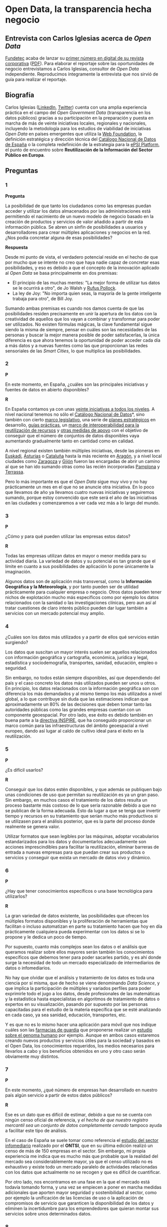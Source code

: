 * Open Data, la transparencia hecha negocio

** Entrevista con Carlos Iglesias acerca de /Open Data/

[[http://www.fundetec.es][Fundetec]] acaba de lanzar su [[http://www.fundetec.es/publicaciones/revista-fundetec-29-2o-cuatrimestre/][primer número en digital de su revista corporativa]] ([[http://www.fundetec.es/wp-content/uploads/2013/05/Revista-Fundetec-29.pdf][PDF]]). Para elaborar el reportaje sobre las oportunidades de negocio entrevistamos a Carlos Iglesias, consultor de /Open Data/ independiente. Reproducimos íntegramente la entrevista que nos sirvió de guía para realizar el reportaje. 

** Biografía

Carlos Iglesias ([[http://es.linkedin.com/in/carlosiglesiasmoro/][LinkedIn]], [[https://www.twitter.com/carlosiglesias][Twitter]]) cuenta con una amplia experiencia práctica en el campo del /Open Government Data/ (transparencia en los datos públicos) gracias a su participación en la preparación y puesta en marcha de más de veinte iniciativas locales, regionales y nacionales, incluyendo la metodología para los estudios de viabilidad de iniciativas /Open Data/ en países emergentes que utiliza la [[http://www.webfoundation.org][Web Foundation]], la definición estratégica y dirección técnica del [[http://datos.gob.es/datos/][Catálogo Nacional de Datos de España]] o la completa redefinición de la estrategia para la [[http://epsiplatform.eu/][ePSI Platform]], el punto de encuentro sobre *Reutilización de la Información del Sector Público en Europa*.

** Preguntas

*** 1

*Pregunta*

La posibilidad de que tanto los ciudadanos como las empresas puedan acceder y utilizar los datos almacenados por las administraciones está permitiendo el nacimiento de un nuevo modelo de negocio basado en la creación de productos y servicios de valor añadido a partir de esta información pública. Se abren un sinfín de posibilidades a usuarios y desarrolladores para crear múltiples aplicaciones y negocios en la red. ¿Nos podía concretar alguna de esas posibilidades?

*Respuesta*

Desde mi punto de vista, el verdadero potencial reside en el hecho de que por mucho que se intente no creo que haya nadie capaz de concretar esas posibilidades, y eso es debido a que el concepto de la innovación aplicado al /Open Data/ se basa principalmente en dos premisas:
- El principio de las muchas mentes: "La mejor forma de utilizar tus datos se le ocurrirá a otro", de Jo Walsh y [[https://twitter.com/rufuspollock][Rufus Pollock]].
- La ley de Joy: "No importa quien seas, la mayoría de la gente inteligente trabaja para otro", de Bill Joy.

Sumando ambas premisas es cuando nos damos cuenta de que las posibilidades residen precisamente en unir la apertura de los datos con la creatividad de aquellos que los vayan a combinar y transformar para poder ser utilizados. No existen fórmulas mágicas, la clave fundamental sigue siendo la misma de siempre, pensar en cuáles son las necesidades de las personas y buscar la mejor manera posible de poder satisfacerlas, la única diferencia es que ahora tenemos la oportunidad de poder acceder cada día a más datos y a nuevas fuentes como las que proporcionan las redes sensoriales de las /Smart Cities/, lo que multiplica las posibilidades.

*** 2

*P*

En este momento, en España, ¿cuáles son  las principales iniciativas y fuentes de datos en abierto disponibles?

*R*

En España contamos ya con unas [[http://datos.fundacionctic.org/sandbox/catalog/faceted/][veinte iniciativas a todos los niveles]]. A nivel nacional tenemos no sólo el [[http://datos.gob.es/datos/][Catálogo Nacional de Datos]]*, sino también con cierto [[http://datos.gob.es/datos/?q%3Dnode/145][marco legislativo]], una serie de [[http://datos.gob.es/datos/?q%3Dnode/2108][planes estratégicos]] en desarrollo, [[http://datos.gob.es/datos/?q%3Dtaxonomy/term/1538][guías prácticas]], un [[http://administracionelectronica.gob.es/recursos/pae_000023192.pdf][marco de interoperabilidad para la reutilización de recursos]] y [[http://datos.gob.es/datos/?q%3Dsaber-mas/guiasynormas/soporte][otras medidas de apoyo]] con el objetivo de conseguir que el número de conjuntos de datos disponibles vaya aumentando gradualmente tanto en cantidad como en calidad.

A nivel regional existen también múltiples iniciativas, desde las pioneras en [[http://opendata.euskadi.net/w79-home/eu/][Euskadi]], [[http://www.asturias.es/portal/site/webasturias/menuitem.a76385ecc651687bd9db8433f2300030/?vgnextoid%3D1a69b1ea17dfe210VgnVCM10000097030a0aRCRD&vgnextchannel%3De1f502a263b6e210VgnVCM1000002f030003RCRD&i18n.http.lang%3Des][Asturias]] o [[http://www20.gencat.cat/portal/site/dadesobertes][Cataluña]] hasta la más reciente en [[http://opendata.aragon.es/][Aragón]], y a nivel local ciudades como [[http://www.zaragoza.es/ciudad/risp/][Zaragoza]] y [[http://datos.gijon.es/][Gijón]] fueron las encargadas de abrir un camino al que se han ido sumando otras como las recién incorporadas [[http://pamplona.es/verPagina.asp?IdPag%3D1519][Pamplona]] y [[http://opendata.terrassa.cat/][Terrassa]].

Pero lo más importante es que el /Open Data/ sigue muy vivo y no hay prácticamente un mes en el que no se anuncie otra iniciativa. En lo poco que llevamos de año ya llevamos cuatro nuevas iniciativas y seguiremos sumando, porque estoy convencido que este será el año de las iniciativas en las ciudades y comenzaremos a ver cada vez más a lo largo del mundo.

*** 3

*P*

¿Cómo y para qué pueden utilizar las empresas estos datos?

*R*

Todas las empresas utilizan datos en mayor o menor medida para su actividad diaria. La variedad de datos y su potencial es tan grande que el límite en cuanto a sus posibilidades de aplicación lo pone únicamente la imaginación.

Algunos datos son de aplicación más transversal, como la *Información Geográfica y la Meteorología*, y por tanto pueden ser de utilidad prácticamente para cualquier empresa o negocio. Otros datos pueden tener nichos de explotación mucho más específicos como por ejemplo los datos relacionados con la sanidad o las investigaciones clínicas, pero aun así al tratar cuestiones de claro interés público pueden dar lugar también a servicios con un mercado potencial muy amplio.

*** 4

¿Cuáles son los datos más utilizados y a partir de ellos qué servicios están surgiendo?

Los datos que suscitan un mayor interés suelen ser aquellos relacionados con información geográfica y cartografía, económica, jurídica y legal, estadística y sociodemografía, transportes, sanidad, educación, empleo o seguridad.

Sin embargo, no todos están siempre disponibles, así que dependiendo del país y el caso concreto los datos más utilizados pueden ser unos u otros. En principio, los datos relacionados con la información geográfica son con diferencia los más demandados y al mismo tiempo los más utilizados a nivel global, a lo que contribuye sin duda que las estimaciones indican que aproximadamente un 80% de las decisiones que deben tomar tanto las autoridades públicas como las grandes empresas cuentan con un componente geoespacial. Por otro lado, ese éxito es debido también en buena parte a la [[http://inspire.jrc.ec.europa.eu/][directiva INSPIRE]], que ha conseguido proporcionar un marco común para las infraestructuras del ámbito geoespacial a nivel europeo, dando así lugar al caldo de cultivo ideal para el éxito en la reutilización.

*** 5

*P*

¿Es difícil usarlos?

*R*

Conseguir que los datos estén disponibles, y que además se publiquen bajo unas condiciones de uso que permitan su reutilización es ya un gran paso. Sin embargo, en muchos casos el tratamiento de los datos resulta un proceso bastante más costoso de lo que sería razonable debido a que no se publican de la forma adecuada. Esto da lugar a que se tenga que invertir tiempo y recursos en su tratamiento que serían mucho más productivos si se utilizasen para el análisis posterior, que es la parte del proceso donde realmente se genera valor.

Utilizar formatos que sean legibles por las máquinas, adoptar vocabularios estandarizados para los datos y documentarlos adecuadamente son acciones imprescindibles para facilitar la reutilización, eliminar barreras de entrada a nuevas empresas para que puedan crear sus productos o servicios y conseguir que exista un mercado de datos vivo y dinámico.

*** 6

*P*

¿Hay que tener conocimientos específicos o una base tecnológica para utilizarlos?

*R*

La gran variedad de datos existente, las posibilidades que ofrecen los múltiples formatos disponibles y la proliferación de herramientas que facilitan o incluso automatizan en parte su tratamiento hacen que hoy en día prácticamente cualquiera pueda experimentar con los datos si se lo propone y le dedica un poco de tiempo.

Por supuesto, cuanto más complejos sean los datos o el análisis que queramos realizar sobre ellos mayores serán también los conocimientos específicos que debemos tener para poder sacarles partido, y es ahí donde surge la necesidad de todo un mercado especializado de intermediarios de datos o infomediarios.

No hay que olvidar que el análisis y tratamiento de los datos es toda una ciencia por sí misma, que de hecho se viene denominando /Data Science/, y que implica la participación de múltiples y variados perfiles para poder exprimirle todo el jugo a los datos, desde profesionales de las matemáticas y la estadística hasta especialistas en algoritmos de tratamiento de datos o expertos en su visualización, pasando por supuesto por las personas capacitadas para el estudio de la materia específica que se esté analizando en cada caso, ya sea sanidad, educación, transportes, etc.

Y es que no es lo mismo hacer una aplicación para móvil que nos indique cuáles son las [[http://demos.geoactio.es/farmacias/][farmacias de guardia]] que proponerse realizar un [[http://www.nature.com/news/open-data-project-aims-to-ease-the-way-for-genomic-research-1.10507][estudio sobre el genoma humano]] por ejemplo. Aunque en ambos casos estaremos creando nuevos productos y servicios útiles para la sociedad y basados en el Open Data, los conocimientos requeridos, los medios necesarios para llevarlos a cabo y los beneficios obtenidos en uno y otro caso serán obviamente muy distintos.

*** 7

*P*

En este momento, ¿qué número de empresas han desarrollado en nuestro país algún servicio a partir de estos datos públicos?

*R*

Ese es un dato que es difícil de estimar, debido a que no se cuenta con ningún censo oficial de referencia, y [[opencorporates.com/downloads/eu_company_data_report.pdf][el hecho de que nuestro registro mercantil sea un conjunto de datos completamente cerrado]] tampoco ayuda a facilitar este tipo de análisis.

En el caso de España se suele tomar como referencia el [[http://www.ontsi.red.es/ontsi/es/estudios-informes/estudio-de-caracterizaci%25C3%25B3n-del-sector-infomediario-en-espa%25C3%25B1-edici%25C3%25B3n-2012][estudio del sector infomediario]] realizado por el *ONTSI*, que en su última edición realizó un censo de más de 150 empresas en el sector. Sin embargo, mi propia experiencia me indica que es mucho más que probable que la realidad del mercado sea considerablemente mayor, ya que el censo utilizado no es exhaustivo y existe todo un mercado paralelo de actividades relacionadas con los datos que actualmente no se recogen y que es difícil de cuantificar.

Por otro lado, nos encontramos en una fase en la que el mercado está todavía tomando forma, y una vez se empiecen a poner en marcha medidas adicionales que aporten mayor seguridad y sostenibilidad al sector, como por ejemplo la unificación de las licencias de uso o la aplicación de compromisos de servicio que garanticen la disponibilidad de los datos y eliminen la incertidumbre para los emprendedores que quieran montar sus servicios sobre unos determinados datos.

*** 8

*P*

¿Qué volumen de negocio generan?

*R*

Se han realizado [[http://ec.europa.eu/information_society/policy/psi/docs/pdfs/report/psi_final_version_formatted.docx][varios estudios a nivel internacional]] al respecto y, aunque las cifras no siempre coinciden, lo que sí que tienen todos en común es que las estimaciones son siempre optimistas y los volúmenes de negocio son realmente considerables.

En el caso de España nuevamente podemos tomar como referencia inicial el estudio del *ONTSI* que hace unas estimaciones de un volumen de negocio de unos 500 millones de euros para el conjunto del sector. Sin embargo, es más que probable que la realidad del mercado sea considerablemente mayor, ya que al hecho de que el censo de empresas no sea exhaustivo hay que sumarle que no se exploran en profundidad posibles sinergias con otros sectores. Por ejemplo, la *Asociación Multisectorial de la Información* (ASEDIE) hace unas estimaciones de cifras de negocio en torno a 50.000 millones de euros si tenemos en cuenta también las potenciales sinergias entre el Open Data y la industria de los contenidos digitales, lo que podría llegar a suponer hasta un 5% del PIB nacional.

Además, en muchos casos los modelos de negocio todavía no están claramente definidos y se siguen [[http://www.theodi.org/guide/how-make-business-case-open-data][explorando las posibilidades]], por lo que a medida que el mercado vaya alcanzado también una mayor madurez en ese sentido es previsible que eso se haga notar también en el volumen de negocio.

Por supuesto, e independientemente de todas estas cifras económicas, tampoco podemos olvidar que gracias al Open Data se generan también otra serie de valores intangibles para la sociedad como mejoras en la transparencia del Gobierno y la participación de los ciudadanos.

*** 9

*P*

Territorialmente, ¿en qué comunidad autónoma hay un mayor grado de reutilización de esta información o mayor número de empresas?

*R*

Dado que Internet y las nuevas tecnologías son los habilitadores que facilitan las tareas de compartir y analizar grandes cantidades de información, es un hecho que las empresas cuya base de negocio consiste en la reutilización de datos suelen tener también un componente tecnológico considerable. Como es lógico, entonces, se detecta también una mayor concentración de empresas reutilizadoras allí donde también se encuentra una mayor concentración de empresas con estas características, es decir, principalmente, Madrid y Cataluña.

En cuanto a los lugares dónde se puede concentrar más la reutilización, yo diría que el interés por los datos es global y por tanto no creo que exista tal concentración, si bien como es evidente en cada caso el grado de reutilización será directamente proporcional a la cantidad de información disponible, el valor de los datos publicados y el ecosistema de reutilizadores que se forme a su alrededor. Si tenemos en cuenta esas tres variables, quizás podamos destacar nuevamente a Cataluña, puesto que cuenta ya con un gran número de iniciativas que publican algunos datos realmente interesantes y con un [[http://oer.uoc.edu/cursOpenData/qui-som/][completo ecosistema de reutilización]] vivo, activo y coordinado, elementos que en su conjunto a día de hoy no encontramos en ninguna otra región.

*** 10

*P*

La Comisión Europea ha estrenado este año un [[http://open-data.europa.eu/open-data/][nuevo portal de datos abiertos]] en el que quiere que participen todos los estados miembros con el objetivo de crear el mayor repositorio de datos abiertos de la Unión Europea. ¿Puede suponer esto el definitivo impulso para este sector de contenidos que llaman infomediario?

*R*

El portal que acaba de publicar la Comisión Europea para facilitar el acceso a la información de sus propias instituciones es un nuevo paso hacia delante dentro de la política global que lleva ya a cabo desde hace algunos años para fomentar la reutilización de la información de los organismos públicos.

Dentro de esa misma [[http://carlosiglesias.es/blog/2012/10/avances-de-la-comision-europea-en-materia-de-open-data-y-risp/][política de promoción del Open Data]] en el ámbito Europeo, está previsto también que este mismo año salga a concurso un nuevo portal pan-europeo en el que los distintos países miembro puedan federar sus datos formando así un macrocatálogo de información pública a nivel europeo, así como con otras medidas que incluyen acciones para la publicación de más conjuntos de datos y el fomento de las tecnologías de datos enlazados o la difusión y sensibilización en el sector público a través de la [[http://www.paueducation.com/en/content/pau-education-selected-to-renew-the-epsi-platform][renovación de la ePSI Platform]].

Desde luego todas estas medidas son pasos positivos para el impulso de la economía en torno al /Open Data/, ya que supondrán una mayor disponibilidad de datos de alto valor y en un formato que facilite su explotación, pero en mi opinión el impulso más importante y puede que definitivo será la puesta en marcha de la [[cordis.europa.eu/fp7/ict/content-knowledge/docs/open-data-reuse-incubator4-3-a.pdf][Incubadora Open Data Europea]], que de forma similar al trabajo realizado por el [[http://www.theodi.org/][Open Data Institute]] en el Reino Unido, trabajará para facilitar a las empresas los datos que necesitan y los medios para poder llevar a cabo sus proyectos. Espero que algún día podamos ver esos mismos modelos replicados también en España, puesto que creo que las [[http://carlosiglesias.es/blog/2012/07/open-government-open-data-y-reutilizacion-en-la-agenda-digital-de-espana/][medidas relacionadas con el Gobierno Abierto y el Open Data incluidas en la Agenda Digital]] van por el camino correcto, pero echo también en falta [[http://carlosiglesias.es/blog/2012/09/condiciones-minimas-para-la-estrategia-risp-de-la-agenda-digital-de-espana/][otras actuaciones que las complementen]].


